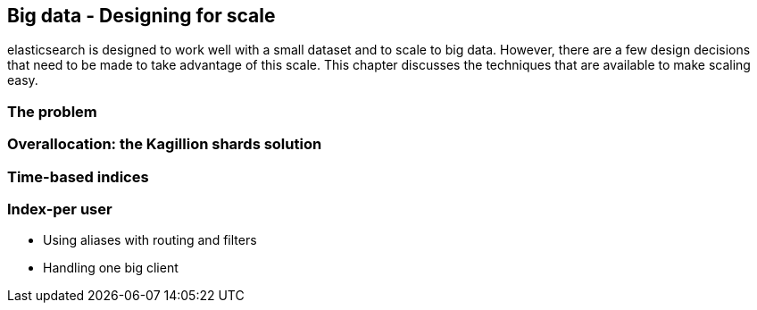 [[scale]]
== Big data - Designing for scale

elasticsearch is designed to work well with a small dataset and to scale
to big data.  However, there are a few design decisions that need to be made
to take advantage of this scale.  This chapter discusses the techniques
that are available to make scaling easy.

=== The problem

=== Overallocation: the Kagillion shards solution

=== Time-based indices
=== Index-per user
* Using aliases with routing and filters
* Handling one big client

